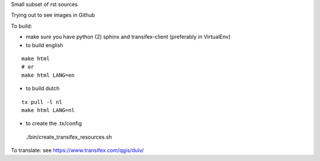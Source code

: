 
Small subset of rst sources

Trying out to see images in Github

To build:

- make sure you have python (2) sphinx and transifex-client (preferably in VirtualEnv)

- to build english

::

  make html
  # or
  make html LANG=en

- to build dutch

::

 tx pull -l nl
 make html LANG=nl

- to create the .tx/config

 ./bin/create_transifex_resources.sh

To translate: see https://www.transifex.com/qgis/duiv/


